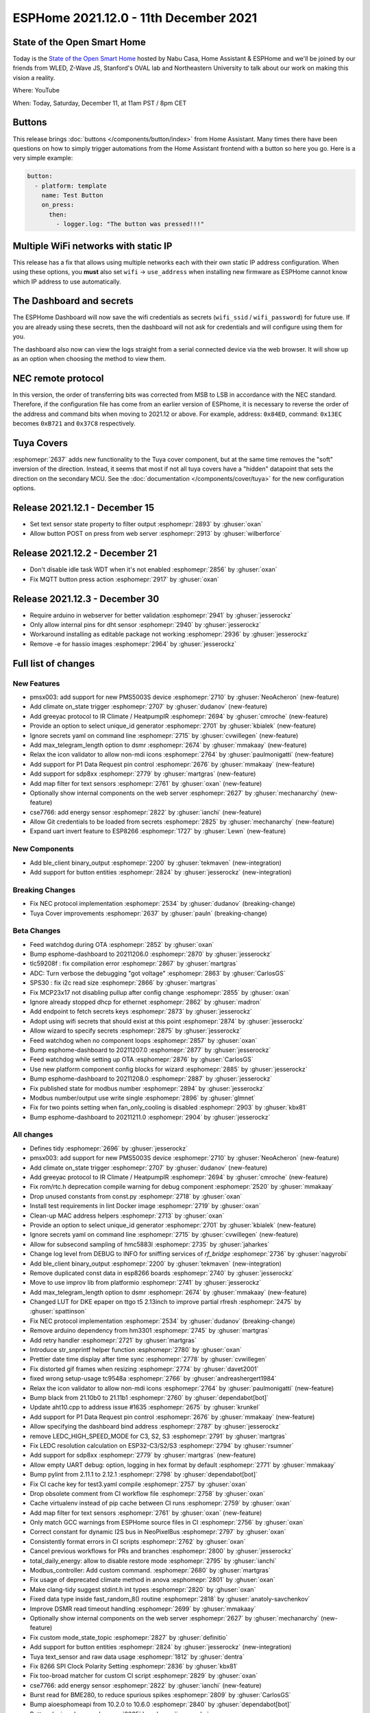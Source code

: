 ESPHome 2021.12.0 - 11th December 2021
======================================

.. seo::
    :description: Changelog for ESPHome 2021.12.0.
    :image: /_static/changelog-2021.12.0.png
    :author: ESPHome
    :author_twitter: @esphome_

.. imgtable::
    :columns: 3

    Button Core, components/button/index, folder-open.svg, dark-invert
    Template Button, components/button/template, description.svg, dark-invert
    Restart Button, components/button/restart, restart.svg, dark-invert
    BLE Binary Output, components/output/ble_client, bluetooth.svg, dark-invert
    Tuya Text Sensor, components/text_sensor/tuya, tuya.png
    SDP800 Series, components/sensor/sdp3x, sdp31.jpg, Pressure


State of the Open Smart Home
----------------------------

Today is the `State of the Open Smart Home <https://www.home-assistant.io/state-of-the-open-home/>`__ hosted by Nabu Casa, Home Assistant & ESPHome
and we'll be joined by our friends from WLED, Z-Wave JS, Stanford's OVAL lab and Northeastern University to talk about our work on making this vision a reality.

Where: YouTube

When: Today, Saturday, December 11, at 11am PST / 8pm CET

.. raw:: html

    <iframe width="560" height="315" src="https://www.youtube-nocookie.com/embed/6ZMXE5PXPqU"
            title="YouTube video player" frameborder="0"
            allow="accelerometer; autoplay; clipboard-write; encrypted-media; gyroscope; picture-in-picture"
            allowfullscreen>
    </iframe>

Buttons
-------

This release brings :doc:`buttons </components/button/index>` from Home Assistant. Many times there have been questions on how to simply trigger automations
from the Home Assistant frontend with a button so here you go. Here is a very simple example:

.. code:: yaml

    button:
      - platform: template
        name: Test Button
        on_press:
          then:
            - logger.log: "The button was pressed!!!"

Multiple WiFi networks with static IP
-------------------------------------

This release has a fix that allows using multiple networks each with their own static IP address configuration.
When using these options, you **must** also set ``wifi`` -> ``use_address`` when installing new firmware as ESPHome
cannot know which IP address to use automatically.

The Dashboard and secrets
-------------------------

The ESPHome Dashboard will now save the wifi credentials as secrets (``wifi_ssid`` / ``wifi_password``) for future use. If you are already using these secrets,
then the dashboard will not ask for credentials and will configure using them for you.

The dashboard also now can view the logs straight from a serial connected device via the web browser. It will show up as an option when choosing the method to
view them.

NEC remote protocol
-------------------

In this version, the order of transferring bits was corrected from MSB to LSB in accordance with the NEC standard.
Therefore, if the configuration file has come from an earlier version of ESPhome, it is necessary to reverse
the order of the address and command bits when moving to 2021.12 or above.
For example, address: ``0x84ED``, command: ``0x13EC`` becomes ``0xB721`` and ``0x37C8`` respectively.

Tuya Covers
-----------

:esphomepr:`2637` adds new functionality to the Tuya cover component, but at the same time removes the "soft"
inversion of the direction. Instead, it seems that most if not all tuya covers have a "hidden" datapoint that
sets the direction on the secondary MCU. See the :doc:`documentation </components/cover/tuya>` for the new
configuration options.

Release 2021.12.1 - December 15
-------------------------------

- Set text sensor state property to filter output :esphomepr:`2893` by :ghuser:`oxan`
- Allow button POST on press from web server :esphomepr:`2913` by :ghuser:`wilberforce`

Release 2021.12.2 - December 21
-------------------------------

- Don't disable idle task WDT when it's not enabled :esphomepr:`2856` by :ghuser:`oxan`
- Fix MQTT button press action :esphomepr:`2917` by :ghuser:`oxan`

Release 2021.12.3 - December 30
-------------------------------

- Require arduino in webserver for better validation :esphomepr:`2941` by :ghuser:`jesserockz`
- Only allow internal pins for dht sensor :esphomepr:`2940` by :ghuser:`jesserockz`
- Workaround installing as editable package not working :esphomepr:`2936` by :ghuser:`jesserockz`
- Remove -e for hassio images :esphomepr:`2964` by :ghuser:`jesserockz`

Full list of changes
--------------------

New Features
^^^^^^^^^^^^

- pmsx003: add support for new PMS5003S device :esphomepr:`2710` by :ghuser:`NeoAcheron` (new-feature)
- Add climate on_state trigger :esphomepr:`2707` by :ghuser:`dudanov` (new-feature)
- Add greeyac protocol to IR Climate / HeatpumpIR :esphomepr:`2694` by :ghuser:`cmroche` (new-feature)
- Provide an option to select unique_id generator :esphomepr:`2701` by :ghuser:`kbialek` (new-feature)
- Ignore secrets yaml on command line :esphomepr:`2715` by :ghuser:`cvwillegen` (new-feature)
- Add max_telegram_length option to dsmr :esphomepr:`2674` by :ghuser:`mmakaay` (new-feature)
- Relax the icon validator to allow non-mdi icons :esphomepr:`2764` by :ghuser:`paulmonigatti` (new-feature)
- Add support for P1 Data Request pin control :esphomepr:`2676` by :ghuser:`mmakaay` (new-feature)
- Add support for sdp8xx :esphomepr:`2779` by :ghuser:`martgras` (new-feature)
- Add map filter for text sensors :esphomepr:`2761` by :ghuser:`oxan` (new-feature)
- Optionally show internal components on the web server :esphomepr:`2627` by :ghuser:`mechanarchy` (new-feature)
- cse7766: add energy sensor :esphomepr:`2822` by :ghuser:`ianchi` (new-feature)
- Allow Git credentials to be loaded from secrets :esphomepr:`2825` by :ghuser:`mechanarchy` (new-feature)
- Expand uart invert feature to ESP8266 :esphomepr:`1727` by :ghuser:`Lewn` (new-feature)

New Components
^^^^^^^^^^^^^^

- Add ble_client binary_output :esphomepr:`2200` by :ghuser:`tekmaven` (new-integration)
- Add support for button entities :esphomepr:`2824` by :ghuser:`jesserockz` (new-integration)

Breaking Changes
^^^^^^^^^^^^^^^^

- Fix NEC protocol implementation :esphomepr:`2534` by :ghuser:`dudanov` (breaking-change)
- Tuya Cover improvements :esphomepr:`2637` by :ghuser:`pauln` (breaking-change)

Beta Changes
^^^^^^^^^^^^

- Feed watchdog during OTA :esphomepr:`2852` by :ghuser:`oxan`
- Bump esphome-dashboard to 20211206.0 :esphomepr:`2870` by :ghuser:`jesserockz`
- tlc59208f : fix compilation error :esphomepr:`2867` by :ghuser:`martgras`
- ADC: Turn verbose the debugging "got voltage" :esphomepr:`2863` by :ghuser:`CarlosGS`
- SPS30 : fix i2c read size :esphomepr:`2866` by :ghuser:`martgras`
- Fix MCP23x17 not disabling pullup after config change :esphomepr:`2855` by :ghuser:`oxan`
- Ignore already stopped dhcp for ethernet :esphomepr:`2862` by :ghuser:`madron`
- Add endpoint to fetch secrets keys :esphomepr:`2873` by :ghuser:`jesserockz`
- Adopt using wifi secrets that should exist at this point :esphomepr:`2874` by :ghuser:`jesserockz`
- Allow wizard to specify secrets :esphomepr:`2875` by :ghuser:`jesserockz`
- Feed watchdog when no component loops :esphomepr:`2857` by :ghuser:`oxan`
- Bump esphome-dashboard to 20211207.0 :esphomepr:`2877` by :ghuser:`jesserockz`
- Feed watchdog while setting up OTA :esphomepr:`2876` by :ghuser:`CarlosGS`
- Use new platform component config blocks for wizard :esphomepr:`2885` by :ghuser:`jesserockz`
- Bump esphome-dashboard to 20211208.0 :esphomepr:`2887` by :ghuser:`jesserockz`
- Fix published state for modbus number :esphomepr:`2894` by :ghuser:`jesserockz`
- Modbus number/output use write single :esphomepr:`2896` by :ghuser:`glmnet`
- Fix for two points setting when fan_only_cooling is disabled :esphomepr:`2903` by :ghuser:`kbx81`
- Bump esphome-dashboard to 20211211.0 :esphomepr:`2904` by :ghuser:`jesserockz`

All changes
^^^^^^^^^^^

- Defines tidy :esphomepr:`2696` by :ghuser:`jesserockz`
- pmsx003: add support for new PMS5003S device :esphomepr:`2710` by :ghuser:`NeoAcheron` (new-feature)
- Add climate on_state trigger :esphomepr:`2707` by :ghuser:`dudanov` (new-feature)
- Add greeyac protocol to IR Climate / HeatpumpIR :esphomepr:`2694` by :ghuser:`cmroche` (new-feature)
- Fix rom/rtc.h deprecation compile warning for debug component :esphomepr:`2520` by :ghuser:`mmakaay`
- Drop unused constants from const.py :esphomepr:`2718` by :ghuser:`oxan`
- Install test requirements in lint Docker image :esphomepr:`2719` by :ghuser:`oxan`
- Clean-up MAC address helpers :esphomepr:`2713` by :ghuser:`oxan`
- Provide an option to select unique_id generator :esphomepr:`2701` by :ghuser:`kbialek` (new-feature)
- Ignore secrets yaml on command line :esphomepr:`2715` by :ghuser:`cvwillegen` (new-feature)
- Allow for subsecond sampling of hmc5883l :esphomepr:`2735` by :ghuser:`jaharkes`
- Change log level from DEBUG to INFO for sniffing services of `rf_bridge` :esphomepr:`2736` by :ghuser:`nagyrobi`
- Add ble_client binary_output :esphomepr:`2200` by :ghuser:`tekmaven` (new-integration)
- Remove duplicated const data in esp8266 boards :esphomepr:`2740` by :ghuser:`jesserockz`
- Move to use improv lib from platformio :esphomepr:`2741` by :ghuser:`jesserockz`
- Add max_telegram_length option to dsmr :esphomepr:`2674` by :ghuser:`mmakaay` (new-feature)
- Changed LUT for DKE epaper on ttgo t5 2.13inch to improve partial rfresh :esphomepr:`2475` by :ghuser:`spattinson`
- Fix NEC protocol implementation :esphomepr:`2534` by :ghuser:`dudanov` (breaking-change)
- Remove arduino dependency from hm3301 :esphomepr:`2745` by :ghuser:`martgras`
- Add retry handler :esphomepr:`2721` by :ghuser:`martgras`
- Introduce str_snprintf helper function :esphomepr:`2780` by :ghuser:`oxan`
- Prettier date time display after time sync :esphomepr:`2778` by :ghuser:`cvwillegen`
- Fix distorted gif frames when resizing :esphomepr:`2774` by :ghuser:`davet2001`
- fixed wrong setup-usage tc9548a :esphomepr:`2766` by :ghuser:`andreashergert1984`
- Relax the icon validator to allow non-mdi icons :esphomepr:`2764` by :ghuser:`paulmonigatti` (new-feature)
- Bump black from 21.10b0 to 21.11b1 :esphomepr:`2760` by :ghuser:`dependabot[bot]`
- Update aht10.cpp to address issue #1635 :esphomepr:`2675` by :ghuser:`krunkel`
- Add support for P1 Data Request pin control :esphomepr:`2676` by :ghuser:`mmakaay` (new-feature)
- Allow specifying the dashboard bind address :esphomepr:`2787` by :ghuser:`jesserockz`
- remove LEDC_HIGH_SPEED_MODE for C3, S2, S3 :esphomepr:`2791` by :ghuser:`martgras`
- Fix LEDC resolution calculation on ESP32-C3/S2/S3 :esphomepr:`2794` by :ghuser:`rsumner`
- Add support for sdp8xx :esphomepr:`2779` by :ghuser:`martgras` (new-feature)
- Allow empty UART debug: option, logging in hex format by default :esphomepr:`2771` by :ghuser:`mmakaay`
- Bump pylint from 2.11.1 to 2.12.1 :esphomepr:`2798` by :ghuser:`dependabot[bot]`
- Fix CI cache key for test3.yaml compile :esphomepr:`2757` by :ghuser:`oxan`
- Drop obsolete comment from CI workflow file :esphomepr:`2758` by :ghuser:`oxan`
- Cache virtualenv instead of pip cache between CI runs :esphomepr:`2759` by :ghuser:`oxan`
- Add map filter for text sensors :esphomepr:`2761` by :ghuser:`oxan` (new-feature)
- Only match GCC warnings from ESPHome source files in CI :esphomepr:`2756` by :ghuser:`oxan`
- Correct constant for dynamic I2S bus in NeoPixelBus :esphomepr:`2797` by :ghuser:`oxan`
- Consistently format errors in CI scripts  :esphomepr:`2762` by :ghuser:`oxan`
- Cancel previous workflows for PRs and branches :esphomepr:`2800` by :ghuser:`jesserockz`
- total_daily_energy: allow to disable restore mode :esphomepr:`2795` by :ghuser:`ianchi`
- Modbus_controller: Add custom command. :esphomepr:`2680` by :ghuser:`martgras`
- Fix usage of deprecated climate method in anova :esphomepr:`2801` by :ghuser:`oxan`
- Make clang-tidy suggest stdint.h int types :esphomepr:`2820` by :ghuser:`oxan`
- Fixed data type inside fast_random_8() routine :esphomepr:`2818` by :ghuser:`anatoly-savchenkov`
- Improve DSMR read timeout handling :esphomepr:`2699` by :ghuser:`mmakaay`
- Optionally show internal components on the web server :esphomepr:`2627` by :ghuser:`mechanarchy` (new-feature)
- Fix custom mode_state_topic :esphomepr:`2827` by :ghuser:`definitio`
- Add support for button entities :esphomepr:`2824` by :ghuser:`jesserockz` (new-integration)
- Tuya text_sensor and raw data usage :esphomepr:`1812` by :ghuser:`dentra`
- Fix 8266 SPI Clock Polarity Setting :esphomepr:`2836` by :ghuser:`kbx81`
- Fix too-broad matcher for custom CI script :esphomepr:`2829` by :ghuser:`oxan`
- cse7766: add energy sensor :esphomepr:`2822` by :ghuser:`ianchi` (new-feature)
- Burst read for BME280, to reduce spurious spikes :esphomepr:`2809` by :ghuser:`CarlosGS`
- Bump aioesphomeapi from 10.2.0 to 10.6.0 :esphomepr:`2840` by :ghuser:`dependabot[bot]`
- Button device class :esphomepr:`2835` by :ghuser:`jesserockz`
- Implement unit_of_measurement for number component :esphomepr:`2804` by :ghuser:`puuu`
- Number mode :esphomepr:`2838` by :ghuser:`jesserockz`
- Bump esphome-dashboard to 20211201.0 :esphomepr:`2842` by :ghuser:`jesserockz`
- Allow Git credentials to be loaded from secrets :esphomepr:`2825` by :ghuser:`mechanarchy` (new-feature)
- Fix compile warning in Tuya automations :esphomepr:`2837` by :ghuser:`oxan`
- Add problem matcher for Python formatting errors :esphomepr:`2833` by :ghuser:`oxan`
- Fix CI check for Windows line endings :esphomepr:`2831` by :ghuser:`oxan`
- Don't enable namespace comment clang-tidy check twice :esphomepr:`2830` by :ghuser:`oxan`
- ESP32 Deep Sleep: correct level value :esphomepr:`2812` by :ghuser:`jhamhader`
- Fix OTA updates on esp8266 by declaring arch_get_cpu_cycle_count IRAM_ATTR and HOT :esphomepr:`2843` by :ghuser:`Doridian`
- Fix compilation using subprocesses :esphomepr:`2834` by :ghuser:`oxan`
- Expand uart invert feature to ESP8266 :esphomepr:`1727` by :ghuser:`Lewn` (new-feature)
- Support setting manual_ip under networks option :esphomepr:`2839` by :ghuser:`oxan`
- Enable a bunch of clang-tidy checks :esphomepr:`2149` by :ghuser:`oxan`
- Set ESP32 watchdog to loop task  :esphomepr:`2846` by :ghuser:`oxan`
- Tuya Cover improvements :esphomepr:`2637` by :ghuser:`pauln` (breaking-change)
- Fix wifi not working with manual_ip using esp-idf :esphomepr:`2849` by :ghuser:`Maelstrom96`
- modbus_controller: bugfix: enable overriding calculated register size :esphomepr:`2845` by :ghuser:`martgras`
- Feed watchdog during OTA :esphomepr:`2852` by :ghuser:`oxan`
- Bump esphome-dashboard to 20211206.0 :esphomepr:`2870` by :ghuser:`jesserockz`
- tlc59208f : fix compilation error :esphomepr:`2867` by :ghuser:`martgras`
- ADC: Turn verbose the debugging "got voltage" :esphomepr:`2863` by :ghuser:`CarlosGS`
- SPS30 : fix i2c read size :esphomepr:`2866` by :ghuser:`martgras`
- Fix MCP23x17 not disabling pullup after config change :esphomepr:`2855` by :ghuser:`oxan`
- Ignore already stopped dhcp for ethernet :esphomepr:`2862` by :ghuser:`madron`
- Add endpoint to fetch secrets keys :esphomepr:`2873` by :ghuser:`jesserockz`
- Adopt using wifi secrets that should exist at this point :esphomepr:`2874` by :ghuser:`jesserockz`
- Allow wizard to specify secrets :esphomepr:`2875` by :ghuser:`jesserockz`
- Feed watchdog when no component loops :esphomepr:`2857` by :ghuser:`oxan`
- Bump esphome-dashboard to 20211207.0 :esphomepr:`2877` by :ghuser:`jesserockz`
- Feed watchdog while setting up OTA :esphomepr:`2876` by :ghuser:`CarlosGS`
- Use new platform component config blocks for wizard :esphomepr:`2885` by :ghuser:`jesserockz`
- Bump esphome-dashboard to 20211208.0 :esphomepr:`2887` by :ghuser:`jesserockz`
- Fix published state for modbus number :esphomepr:`2894` by :ghuser:`jesserockz`
- Modbus number/output use write single :esphomepr:`2896` by :ghuser:`glmnet`
- Fix for two points setting when fan_only_cooling is disabled :esphomepr:`2903` by :ghuser:`kbx81`
- Bump esphome-dashboard to 20211211.0 :esphomepr:`2904` by :ghuser:`jesserockz`

Past Changelogs
---------------

- :doc:`2021.11.0`
- :doc:`2021.10.0`
- :doc:`2021.9.0`
- :doc:`2021.8.0`
- :doc:`v1.20.0`
- :doc:`v1.19.0`
- :doc:`v1.18.0`
- :doc:`v1.17.0`
- :doc:`v1.16.0`
- :doc:`v1.15.0`
- :doc:`v1.14.0`
- :doc:`v1.13.0`
- :doc:`v1.12.0`
- :doc:`v1.11.0`
- :doc:`v1.10.0`
- :doc:`v1.9.0`
- :doc:`v1.8.0`
- :doc:`v1.7.0`
